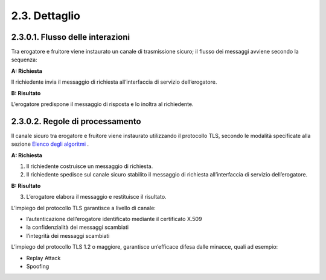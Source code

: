 2.3. Dettaglio
==============

|image0|

2.3.0.1. Flusso delle interazioni
---------------------------------

Tra erogatore e fruitore viene instaurato un canale di trasmissione
sicuro; il flusso dei messaggi avviene secondo la sequenza:

**A: Richiesta**

Il richiedente invia il messaggio di richiesta all’interfaccia di
servizio dell’erogatore.

**B: Risultato**

L’erogatore predispone il messaggio di risposta e lo inoltra al
richiedente.

2.3.0.2. Regole di processamento
--------------------------------

Il canale sicuro tra erogatore e fruitore viene instaurato utilizzando
il protocollo TLS, secondo le modalità specificate alla sezione `Elenco
degli algoritmi <#elenco-degli-algoritmi>`__ .

**A: Richiesta**

1. Il richiedente costruisce un messaggio di richiesta.

2. Il richiedente spedisce sul canale sicuro stabilito il messaggio di
   richiesta all’interfaccia di servizio dell’erogatore.

**B: Risultato**

3. L’erogatore elabora il messaggio e restituisce il risultato.

L’impiego del protocollo TLS garantisce a livello di canale:

-  l’autenticazione dell’erogatore identificato mediante il certificato
   X.509

-  la confidenzialità dei messaggi scambiati

-  l’integrità dei messaggi scambiati

L’impiego del protocollo TLS 1.2 o maggiore, garantisce un’efficace
difesa dalle minacce, quali ad esempio:

-  Replay Attack

-  Spoofing

.. |image0| image:: ./media/image3.png
   :width: 2.34375in
   :height: 1.28125in

